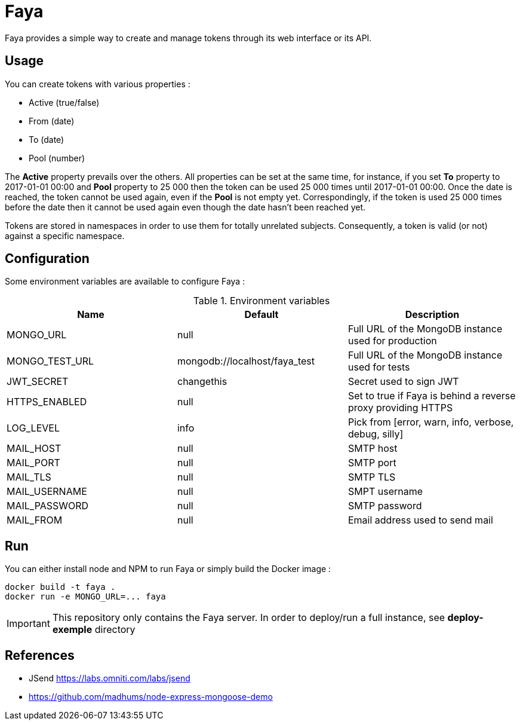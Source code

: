 = Faya

Faya provides a simple way to create and manage tokens through its web interface or its API.

== Usage

You can create tokens with various properties :

* Active (true/false)
* From (date)
* To (date)
* Pool (number)

The *Active* property prevails over the others. All properties can be set at the same time,
for instance, if you set *To* property to 2017-01-01 00:00 and *Pool* property to 25 000
then the token can be used 25 000 times until 2017-01-01 00:00.
Once the date is reached, the token cannot be used again, even if the *Pool* is not empty yet.
Correspondingly, if the token is used 25 000 times before the date
then it cannot be used again even though the date hasn't been reached yet.

Tokens are stored in namespaces in order to use them for totally unrelated subjects.
Consequently, a token is valid (or not) against a specific namespace.

== Configuration

Some environment variables are available to configure Faya :


.Environment variables
[options="header"]
|===
|Name |Default |Description

|MONGO_URL
|null
|Full URL of the MongoDB instance used for production

|MONGO_TEST_URL
|mongodb://localhost/faya_test
|Full URL of the MongoDB instance used for tests

|JWT_SECRET
|changethis
|Secret used to sign JWT

|HTTPS_ENABLED
|null
|Set to true if Faya is behind a reverse proxy providing HTTPS

|LOG_LEVEL
|info
|Pick from [error, warn, info, verbose, debug, silly]

|MAIL_HOST
|null
|SMTP host

|MAIL_PORT
|null
|SMTP port

|MAIL_TLS
|null
|SMTP TLS

|MAIL_USERNAME
|null
|SMPT username

|MAIL_PASSWORD
|null
|SMTP password

|MAIL_FROM
|null
|Email address used to send mail
|===

== Run

You can either install node and NPM to run Faya or simply build the Docker image :

[source]
----
docker build -t faya .
docker run -e MONGO_URL=... faya
----

IMPORTANT: This repository only contains the Faya server. In order to deploy/run a full instance,
see *deploy-exemple* directory

== References

* JSend https://labs.omniti.com/labs/jsend
* https://github.com/madhums/node-express-mongoose-demo
